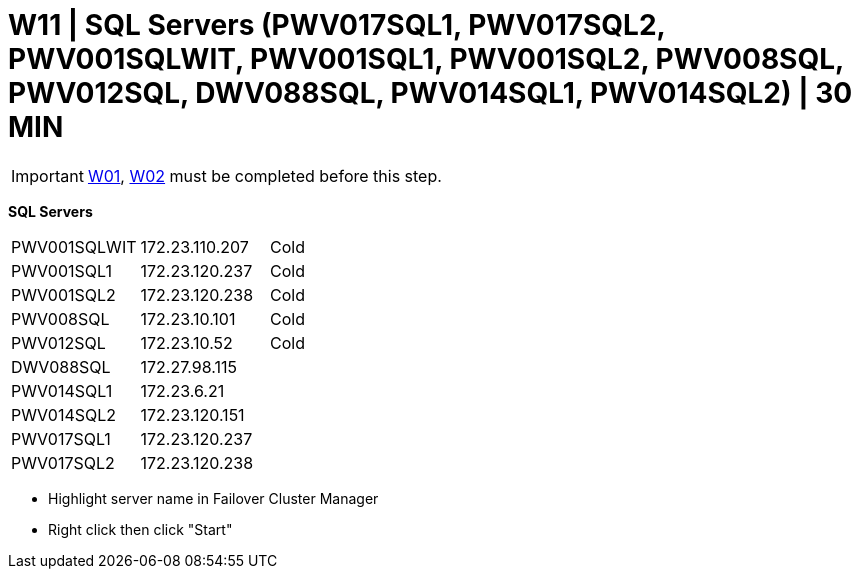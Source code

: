 = W11 | SQL Servers (PWV017SQL1, PWV017SQL2, PWV001SQLWIT, PWV001SQL1, PWV001SQL2, PWV008SQL, PWV012SQL, DWV088SQL, PWV014SQL1, PWV014SQL2) | 30 MIN

===================
IMPORTANT: xref:chapter4/tier0/windows/W01.adoc[W01], xref:chapter4/tier0/windows/W02.adoc[W02] must be completed before this step.
===================

====
*SQL Servers*
[cols="3*"]
|===
|PWV001SQLWIT
|172.23.110.207
|Cold

|PWV001SQL1
|172.23.120.237
|Cold

|PWV001SQL2
|172.23.120.238
|Cold

|PWV008SQL
|172.23.10.101
|Cold

|PWV012SQL
|172.23.10.52
|Cold

|DWV088SQL
|172.27.98.115
|

|PWV014SQL1
|172.23.6.21
|

|PWV014SQL2
|172.23.120.151
|

|PWV017SQL1
|172.23.120.237
|

|PWV017SQL2
|172.23.120.238
|
|===
====
- Highlight server name in Failover Cluster Manager

-  Right click then click "Start"






